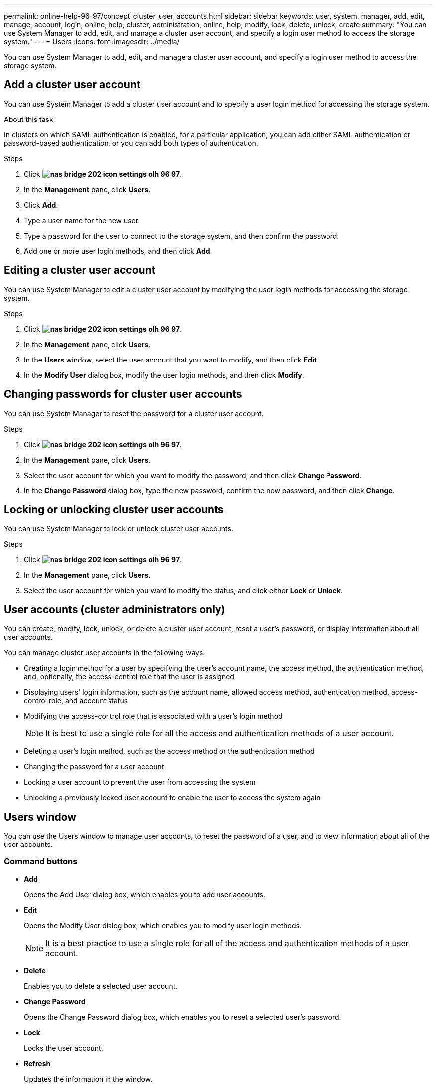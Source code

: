 ---
permalink: online-help-96-97/concept_cluster_user_accounts.html
sidebar: sidebar
keywords: user, system, manager, add, edit, manage, account, login, online, help, cluster, administration, online, help, modify, lock, delete, unlock, create
summary: "You can use System Manager to add, edit, and manage a cluster user account, and specify a login user method to access the storage system."
---
= Users
:icons: font
:imagesdir: ../media/

[.lead]
You can use System Manager to add, edit, and manage a cluster user account, and specify a login user method to access the storage system.

== Add a cluster user account

You can use System Manager to add a cluster user account and to specify a user login method for accessing the storage system.

.About this task

In clusters on which SAML authentication is enabled, for a particular application, you can add either SAML authentication or password-based authentication, or you can add both types of authentication.

.Steps

. Click *image:../media/nas_bridge_202_icon_settings_olh_96_97.gif[]*.
. In the *Management* pane, click *Users*.
. Click *Add*.
. Type a user name for the new user.
. Type a password for the user to connect to the storage system, and then confirm the password.
. Add one or more user login methods, and then click *Add*.

== Editing a cluster user account

You can use System Manager to edit a cluster user account by modifying the user login methods for accessing the storage system.

.Steps

. Click *image:../media/nas_bridge_202_icon_settings_olh_96_97.gif[]*.
. In the *Management* pane, click *Users*.
. In the *Users* window, select the user account that you want to modify, and then click *Edit*.
. In the *Modify User* dialog box, modify the user login methods, and then click *Modify*.

== Changing passwords for cluster user accounts

You can use System Manager to reset the password for a cluster user account.

.Steps

. Click *image:../media/nas_bridge_202_icon_settings_olh_96_97.gif[]*.
. In the *Management* pane, click *Users*.
. Select the user account for which you want to modify the password, and then click *Change Password*.
. In the *Change Password* dialog box, type the new password, confirm the new password, and then click *Change*.

== Locking or unlocking cluster user accounts

You can use System Manager to lock or unlock cluster user accounts.

.Steps

. Click *image:../media/nas_bridge_202_icon_settings_olh_96_97.gif[]*.
. In the *Management* pane, click *Users*.
. Select the user account for which you want to modify the status, and click either *Lock* or *Unlock*.

== User accounts (cluster administrators only)

You can create, modify, lock, unlock, or delete a cluster user account, reset a user's password, or display information about all user accounts.

You can manage cluster user accounts in the following ways:

* Creating a login method for a user by specifying the user's account name, the access method, the authentication method, and, optionally, the access-control role that the user is assigned
* Displaying users' login information, such as the account name, allowed access method, authentication method, access-control role, and account status
* Modifying the access-control role that is associated with a user's login method
+
[NOTE]
====
It is best to use a single role for all the access and authentication methods of a user account.
====

* Deleting a user's login method, such as the access method or the authentication method
* Changing the password for a user account
* Locking a user account to prevent the user from accessing the system
* Unlocking a previously locked user account to enable the user to access the system again

== Users window

You can use the Users window to manage user accounts, to reset the password of a user, and to view information about all of the user accounts.

=== Command buttons

* *Add*
+
Opens the Add User dialog box, which enables you to add user accounts.

* *Edit*
+
Opens the Modify User dialog box, which enables you to modify user login methods.
+
[NOTE]
====
It is a best practice to use a single role for all of the access and authentication methods of a user account.
====

* *Delete*
+
Enables you to delete a selected user account.

* *Change Password*
+
Opens the Change Password dialog box, which enables you to reset a selected user's password.

* *Lock*
+
Locks the user account.

* *Refresh*
+
Updates the information in the window.

=== Users list

The area below the users list displays detailed information about the selected user.

* *User*
+
Displays the name of the user account.

* *Account Locked*
+
Displays whether the user account is locked.

=== User Login Methods area

* *Application*
+
Displays the access method that a user can use to access the storage system. The supported access methods include the following:

 ** System console (console)
 ** HTTP(S) (http)
 ** ONTAP API (ontapi)
 ** Service Processor (service-processor)
 ** SSH (ssh)

* *Authentication*
+
Displays the default supported authentication method, which is "`password`".

* *Role*
+
Displays the role of a selected user.

// 2021-12-09, Created by Aoife, sm-classic rework
